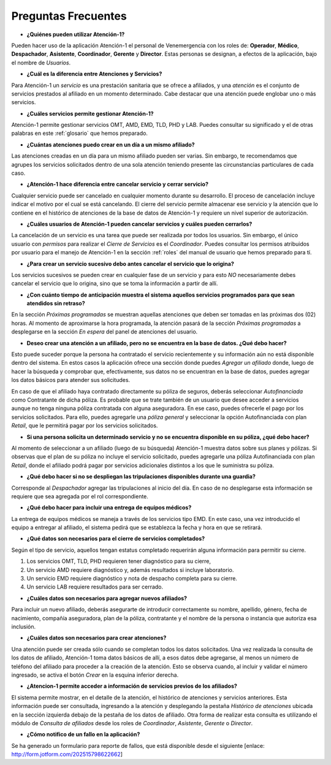 ********************
Preguntas Frecuentes
********************

*  **¿Quiénes pueden utilizar Atención-1?**

Pueden hacer uso de la aplicación Atención-1 el personal de Venemergencia con los roles de: **Operador**, **Médico**, **Despachador**, **Asistente**, **Coordinador**, **Gerente** y **Director**. Estas personas se designan, a efectos de la aplicación, bajo el nombre de *Usuarios*.

*  **¿Cuál es la diferencia entre Atenciones y Servicios?**

Para Atención-1 un *servicio* es una prestación sanitaria que se ofrece a afiliados, y una *atención* es el conjunto de servicios prestados al afiliado en un momento determinado. Cabe destacar que una atención puede englobar uno o más servicios.

*  **¿Cuáles servicios permite gestionar Atención-1?**

Atención-1 permite gestionar servicios OMT, AMD, EMD, TLD, PHD y LAB. Puedes consultar su significado y el de otras palabras en este :ref:`glosario` que hemos preparado.

*  **¿Cuántas atenciones puedo crear en un día a un mismo afiliado?**

Las atenciones creadas en un día para un mismo afiliado pueden ser varias. Sin embargo, te recomendamos que agrupes los servicios solicitados dentro de una sola atención teniendo presente las circunstancias particulares de cada caso.

*  **¿Atención-1 hace diferencia entre cancelar servicio y cerrar servicio?**

Cualquier servicio puede ser cancelado en cualquier momento durante su desarrollo. El proceso de cancelación incluye indicar el motivo por el cual se está cancelando. El cierre del servicio permite almacenar ese servicio y la atención que lo contiene en el histórico de atenciones de la base de datos de Atención-1 y requiere un nivel superior de autorización.

*  **¿Cuáles usuarios de Atención-1 pueden cancelar servicios y cuáles pueden cerrarlos?**

La cancelación de un servicio es una tarea que puede ser realizada por todos los usuarios. Sin embargo, el único usuario con *permisos* para realizar el *Cierre de Servicios* es el *Coordinador*. Puedes consultar los permisos atribuidos por usuario para el manejo de Atención-1 en la sección :ref:`roles` del manual de usuario que hemos preparado para tí.

*  **¿Para crear un servicio sucesivo debo antes cancelar el servicio que lo origina?**

Los servicios sucesivos se pueden crear en cualquier fase de un servicio y para esto *NO* necesariamente debes cancelar el servicio que lo origina, sino que se toma la información a partir de allí. 

*  **¿Con cuánto tiempo de anticipación muestra el sistema aquellos servicios programados para que sean atendidos sin retraso?**

En la sección *Próximas programadas* se muestran aquellas atenciones que deben ser tomadas en las próximas dos (02) horas. Al momento de aproximarse la hora programada, la atención pasará de la sección *Próximas programadas* a desplegarse en la sección *En espera* del panel de atenciones del usuario.

*  **Deseo crear una atención a un afiliado, pero no se encuentra en la base de datos. ¿Qué debo hacer?**

Esto puede suceder porque la persona ha contratado el servicio recientemente y su información aún no está disponible dentro del sistema. En estos casos la aplicación ofrece una sección donde puedes *Agregar un afiliado* donde, luego de hacer la búsqueda y comprobar que, efectivamente, sus datos no se encuentran en la base de datos, puedes agregar los datos básicos para atender sus solicitudes. 

En caso de que el afiliado haya contratado directamente su póliza de seguros, deberás seleccionar *Autofinanciada* como Contratante de dicha póliza. Es probable que se trate también de un usuario que desee acceder a servicios aunque no tenga ninguna póliza contratada con alguna aseguradora. En ese caso, puedes ofrecerle el pago por los servicios solicitados. Para ello, puedes agregarle una *póliza general* y seleccionar la opción Autofinanciada con plan *Retail*, que le permitirá pagar por los servicios solicitados.

*  **Si una persona solicita un determinado servicio y no se encuentra disponible en su póliza, ¿qué debo hacer?**

Al momento de seleccionar a un afiliado (luego de su búsqueda) Atención-1 muestra datos sobre sus planes y pólizas. Si observas que el plan de su póliza no incluye el servicio solicitado, puedes agregarle una póliza Autofinanciada con plan *Retail*, donde el afiliado podrá pagar por servicios adicionales distintos a los que le suministra su póliza.

*  **¿Qué debo hacer si no se despliegan las tripulaciones disponibles durante una guardia?**

Corresponde al *Despachador* agregar las tripulaciones al inicio del día. En caso de no desplegarse esta información se requiere que sea agregada por el rol correspondiente.

*  **¿Qué debo hacer para incluir una entrega de equipos médicos?**

La entrega de equipos médicos se maneja a través de los servicios tipo EMD. En este caso, una vez introducido el equipo a entregar al afiliado, el sistema pedirá que se establezca la fecha y hora en que se retirará.

*  **¿Qué datos son necesarios para el cierre de servicios completados?**

Según el tipo de servicio, aquellos tengan estatus completado requerirán alguna información para permitir su cierre.

#. Los servicios OMT, TLD, PHD requieren tener diagnóstico para su cierre,
#. Un servicio AMD requiere diagnóstico y, además resultados si incluye laboratorio.
#. Un servicio EMD requiere diagnóstico y nota de despacho completa para su cierre.
#. Un servicio LAB requiere resultados para ser cerrado.

*  **¿Cuáles datos son necesarios para agregar nuevos afiliados?**

Para incluir un nuevo afiliado, deberás asegurarte de introducir correctamente su nombre, apellido, género, fecha de nacimiento, compañía aseguradora, plan de la póliza, contratante y el nombre de la persona o instancia que autoriza esa inclusión.

*  **¿Cuáles datos son necesarios para crear atenciones?**

Una atención puede ser creada sólo cuando se completan todos los datos solicitados. Una vez realizada la consulta de los datos de afiliado, Atención-1 toma datos básicos de allí, a esos datos debe agregarse, al menos un número de teléfono del afiliado para proceder a la creación de la atención. Esto se observa cuando, al incluir y validar el número ingresado, se activa el botón *Crear* en la esquina inferior derecha.

*  **¿Atencion-1 permite acceder a información de servicios previos de los afiliados?**

El sistema permite mostrar, en el detalle de la atención, el histórico de atenciones y servicios anteriores. Esta información puede ser consultada, ingresando a la atención y desplegando la pestaña *Histórico de atenciones* ubicada en la sección izquierda debajo de la pestaña de los datos de afiliado.
Otra forma de realizar esta consulta es utilizando el módulo de *Consulta de afiliados* desde los roles de *Coordinador*, *Asistente*, *Gerente* o *Director*.

*  **¿Cómo notifico de un fallo en la aplicación?**

Se ha generado un formulario para reporte de fallos, que está disponible desde el siguiente [enlace: http://form.jotform.com/202515798622662]
